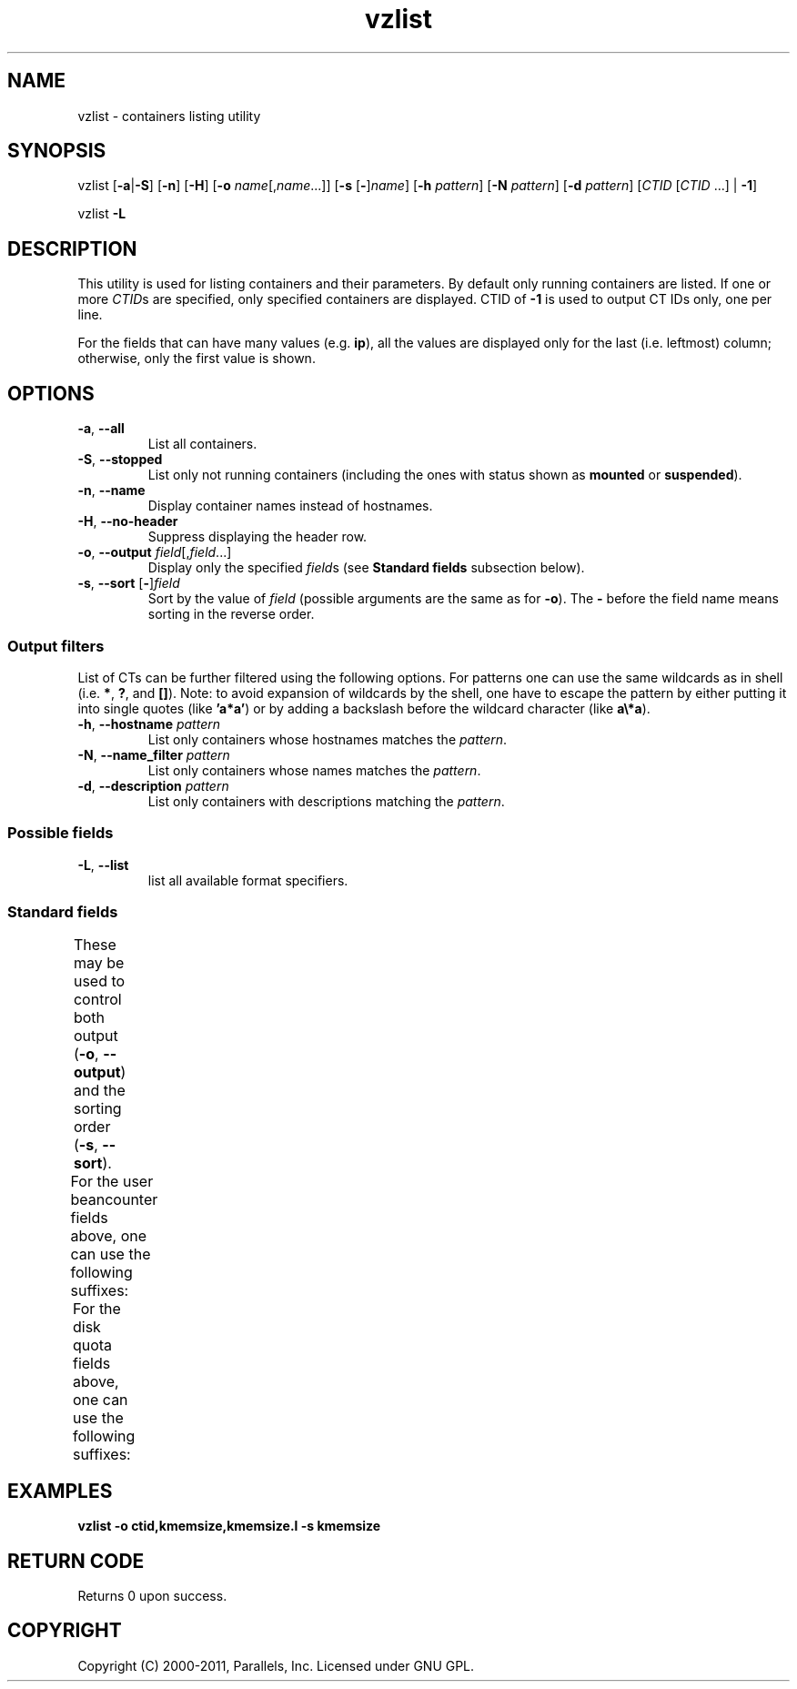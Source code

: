 .TH vzlist 8 "7 Feb 2011" "OpenVZ" "Containers"
.SH NAME
vzlist \- containers listing utility
.SH SYNOPSIS
vzlist [\fB-a\fR|\fB-S\fR] [\fB-n\fR] [\fB-H\fR] \
[\fB-o\fR \fIname\fR[,\fIname\fR...]] [\fB-s\fR [\fB-\fR]\fIname\fR] \
[\fB-h\fR \fIpattern\fR] [\fB-N\fR \fIpattern\fR] [\fB-d\fR \fIpattern\fR] \
[\fICTID\fR [\fICTID\fR ...] | \fB-1\fR]
.PP
vzlist \fB-L\fR
.SH DESCRIPTION
This utility is used for listing containers and their parameters.
By default only running containers are listed.
If one or more \fICTID\fRs are specified, only specified containers are
displayed. CTID of \fB-1\fR is used to output CT IDs only, one per line.
.PP
For the fields that can have many values (e.g. \fBip\fR),
all the values are displayed only for the last (i.e. leftmost) column;
otherwise, only the first value is shown.
.SH OPTIONS
.IP "\fB-a\fR, \fB--all\fR"
List all containers.
.IP "\fB-S\fR, \fB--stopped\fR"
List only not running containers (including the ones with status shown as
\fBmounted\fR or \fBsuspended\fR).
.IP "\fB-n\fR, \fB--name\fR"
Display container names instead of hostnames.
.IP "\fB-H\fR, \fB--no-header\fR"
Suppress displaying the header row.
.IP "\fB-o\fR, \fB--output\fR \fIfield\fR[,\fIfield\fR...]"
Display only the specified \fIfield\fRs (see \fBStandard fields\fR
subsection below).
.IP "\fB-s\fR, \fB--sort\fR [\fB-\fR]\fIfield\fR"
Sort by the value of \fIfield\fR (possible arguments are the same
as for \fB-o\fR). The \fB-\fR before the field name means sorting
in the reverse order.

.SS Output filters

List of CTs can be further filtered using the following options.
For patterns one can use the same wildcards as in shell
(i.e. \fB*\fR, \fB?\fR, and \fB[]\fR).
Note: to avoid expansion of wildcards by the shell, one have to escape
the pattern by either putting it into single quotes (like \fB'a*a'\fR)
or by adding a backslash before the wildcard character (like \fBa\\*a\fR).
.IP "\fB-h\fR, \fB--hostname\fR \fIpattern\fR"
List only containers whose hostnames matches the \fIpattern\fR.
.IP "\fB-N\fR, \fB--name_filter\fR \fIpattern\fR"
List only containers whose names matches the \fIpattern\fR.
.IP "\fB-d\fR, \fB--description\fR \fIpattern\fR"
List only containers with descriptions matching the \fIpattern\fR.

.SS Possible fields

.IP "\fB-L\fR, \fB--list\fR"
list all available format specifiers.

.SS Standard fields

These may be used to control both output (\fB-o\fR, \fB--output\fR)
and the sorting order (\fB-s\fR, \fB--sort\fR).
.TS
allbox center;
lB lB
lI l.
Value	Header
_
ctid	CTID
hostname	HOSTNAME
name	NAME
description	DESCRIPTION
ostemplate	OSTEMPLATE
ip	IP_ADDR
status	STATUS
kmemsize	KMEMSIZE
lockedpages	LOCKEDP
privvmpages	PRIVVMP
shmpages	SHMP
numproc	NPROC
physpages	PHYSP
vmguarpages	VMGUARP
oomguarpages	OOMGUARP
numtcpsock	NTCPSOCK
numflock	NFLOCK
numpty	NPTY
numsiginfo	NSIGINFO
tcpsndbuf	TCPSNDB
tcprcvbuf	TCPRCVB
othersockbuf	OTHSOCKB
dgramrcvbuf	DGRAMRRB
numothersock	NOTHSOCK
dcachesize	DCACHESZ
numfile	NFILE
numiptent	NIPTENT
swappages	SWAPP
diskspace	DSPACE
diskinodes	DINODES
laverage	LAVERAGE
uptime	UPTIME
cpulimit	CPULIM
cpuunits	CPUUNI
ioprio	IOP
onboot	ONBOOT
bootorder	BOOTORDER
.TE
.P
For the user beancounter fields above, one can use the following suffixes:
.TS
allbox center;
lB lB lB
lI l l.
Suffix	Header	Description
_
 .m	.M	maxheld
 .b	.B	barrier
 .l	.L	limit
 .f	.F	failcnt
.TE
.P
For the disk quota fields above, one can use the following suffixes:
.TS
allbox center;
lB lB lB
lI l l.
Suffix  Header  Description
_
 .s	.S	softlimit
 .h	.H	hardlimit
.TE
.SH EXAMPLES
\fBvzlist -o ctid,kmemsize,kmemsize.l -s kmemsize\fR
.SH RETURN CODE
Returns 0 upon success.
.SH COPYRIGHT
Copyright (C) 2000-2011, Parallels, Inc. Licensed under GNU GPL.
